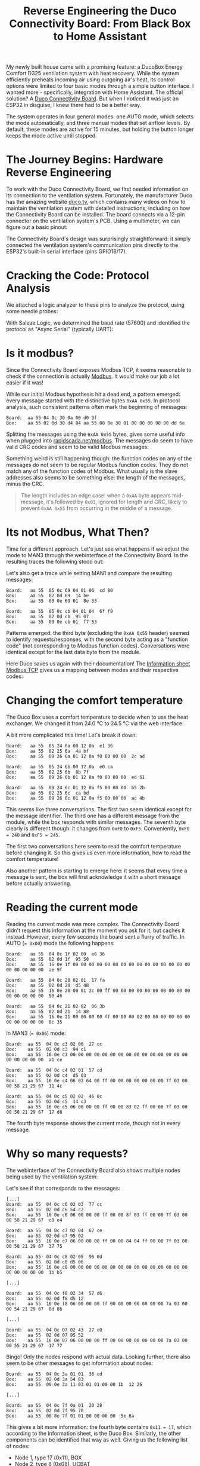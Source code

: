 #+title: Reverse Engineering the Duco Connectivity Board: From Black Box to Home Assistant

My newly built house came with a promising feature: a DucoBox Energy Comfort D325 ventilation system with heat recovery. While the system efficiently preheats incoming air using outgoing air's heat, its control options were limited to four basic modes through a simple button interface. I wanted more - specifically, integration with Home Assistant. The official solution? A [[https://www.duco.eu/en/products/mechanical-ventilation/accessories/connectivity-board][Duco Connectivity Board]]. But when I noticed it was just an ESP32 in disguise, I knew there had to be a better way.


The system operates in four general modes: one AUTO mode, which selects the mode automatically, and three manual modes that set airflow levels. By default, these modes are active for 15 minutes, but holding the button longer keeps the mode active until stopped.

[[./duco-button.jpg]]

* The Journey Begins: Hardware Reverse Engineering
To work with the Duco Connectivity Board, we first needed information on its connection to the ventilation system. Fortunately, the manufacturer Duco has the amazing website [[https://duco.tv][duco.tv]], which contains many videos on how to maintain the ventilation system with detailed instructions, including on how the Connectivity Board can be installed. The board connects via a 12-pin connector on the ventilation system's PCB. Using a multimeter, we can figure out a basic pinout:

[[./duco-pinout.jpg]]

The Connectivity Board's design was surprisingly straightforward: it simply connected the ventilation system's communication pins directly to the ESP32's built-in serial interface (pins GPIO16/17).

* Cracking the Code: Protocol Analysis
We attached a logic analyzer to these pins to analyze the protocol, using some needle probes:

[[./duco-analysis-complete.jpg]]

With Saleae Logic, we determined the baud rate (57600) and identified the protocol as "Async Serial" (typically UART):

[[./saleae-general.png]]

* Is it modbus?
Since the Connectivity Board exposes Modbus TCP, it seems reasonable to check if the connection is actually [[https://en.wikipedia.org/wiki/Modbus][Modbus]]. It would make our job a lot easier if it was!

While our initial Modbus hypothesis hit a dead end, a pattern emerged: every message started with the distinctive bytes ~0xAA 0x55~. In protocol analysis, such consistent patterns often mark the beginning of messages:

#+begin_src
Board:  aa 55 04 0c 30 0a 00 d0 3f
Box:    aa 55 02 0d 30 d4 84 aa 55 08 0e 30 01 00 00 00 00 00 dd 6e
#+end_src

Splitting the messages using the ~0xAA 0x55~ bytes, gives some useful info when plugged into [[https://rapidscada.net/modbus/][rapidscada.net/modbus]]. The messages do seem to have valid CRC codes and seem to be valid Modbus messages:

[[./modbus-msg.png]]

Something weird is still happening though: the function codes on any of the messages do not seem to be regular Modbus function codes. They do not match any of the function codes of Modbus. What usually is the slave addresses also seems to be something else: the length of the messages, minus the CRC.

#+begin_quote
The length includes an edge case: when a ~0xAA~ byte appears mid-message, it's followed by ~0x01~, ignored for length and CRC, likely to prevent ~0xAA 0x55~ from occurring in the middle of a message.
#+end_quote

* Its not Modbus, What Then?
Time for a different approach. Let's just see what happens if we adjust the mode to MAN3 through the webinterface of the Connectivity Board. In the resulting traces the following stood out:

[[./saleae-set-man3.png]]

Let's also get a trace while setting MAN1 and compare the resulting messages:

#+begin_src
Board:   aa 55  05 0c 69 04 01 06  cd 80
Box:     aa 55  02 0d 69  14 be
Box:     aa 55  03 0e 69 01  8e 33

Board:   aa 55  05 0c cb 04 01 04  6f f9
Box:     aa 55  02 0d cb  95 07
Box:     aa 55  03 0e cb 01  f7 53
#+end_src

Patterns emerged: the third byte (excluding the ~0xAA 0x55~ header) seemed to identify requests/responses, with the second byte acting as a "function code" (not corresponding to Modbus function codes). Conversations were identical except for the last data byte from the module.

Here Duco saves us again with their documentation! The [[https://www.duco.eu/Wes/CDN/1/Attachments/information-sheet-Modbus-TCP-(en)_638543249352352865.pdf][Information sheet Modbus TCP]] gives us a mapping between modes and their respective codes:

[[./duco-modes.png]]

* Changing the comfort temperature
The Duco Box uses a comfort temperature to decide when to use the heat exchanger. We changed it from 24.0 °C to 24.5 °C via the web interface:

[[./saleae-write-comfort.png]]

A bit more complicated this time! Let's break it down:

#+begin_src
Board:   aa 55  05 24 6a 00 12 0a  e1 36
Box:     aa 55  02 25 6a  4a bf
Box:     aa 55  09 26 6a 01 12 0a f0 00 00 00  2c ad

Board:   aa 55  05 24 6b 00 12 0a  e0 ca
Box:     aa 55  02 25 6b  8b 7f
Box:     aa 55  09 26 6b 01 12 0a f0 00 00 00  ed 61

Board:   aa 55  09 24 6c 01 12 0a f5 00 00 00  b5 2b
Box:     aa 55  02 25 6c  ca bd
Box:     aa 55  09 26 6c 01 12 0a f5 00 00 00  ac 4b
#+end_src

This seems like three conversations. The first two seem identical except for the message identifier. The third one has a different message from the module, while the box responds with similar messages. The seventh byte clearly is different though: it changes from ~0xF0~ to ~0xF5~. Conveniently, ~0xF0 = 240~ and ~0xF5 = 245~.

The first two conversations here seem to read the comfort temperature before changing it. So this gives us even more information, how to read the comfort temperature!

Also another pattern is starting to emerge here: it seems that every time a message is sent, the box will first acknowledge it with a short message before actually answering.
* Reading the current mode
Reading the current mode was more complex. The Connectivity Board didn't request this information at the moment you ask for it, but caches it instead. However, every few seconds the board sent a flurry of traffic. In AUTO (~= 0x00~) mode the following happens:

#+begin_src
Board:   aa 55  04 0c 1f 02 00  e6 36
Box:     aa 55  02 0d 1f  95 58
Box:     aa 55  16 0e 1f 00 00 00 00 00 00 00 00 00 00 00 00 00 00 00 00 00 00 00 00  ae 9f

Board:   aa 55  04 0c 20 02 01  17 fa
Box:     aa 55  02 0d 20  d5 48
Box:     aa 55  16 0e 20 00 01 2c 00 ff 00 00 00 00 00 00 00 00 00 00 00 00 00 00 00  90 46

Board:   aa 55  04 0c 21 02 02  06 3b
Box:     aa 55  02 0d 21  14 88
Box:     aa 55  16 0e 21 00 00 00 00 ff 00 00 00 02 00 00 00 00 00 00 00 00 00 00 00  8c 35
#+end_src

In MAN3 (~= 0x06~) mode:

#+begin_src
Board:  aa 55  04 0c c3 02 00  27 cc
Box:    aa 55  02 0d c3  94 c1
Box:    aa 55  16 0e c3 00 00 00 00 00 00 00 00 00 00 00 00 00 00 00 00 00 00 00 00  a1 ce

Board:  aa 55  04 0c c4 02 01  57 cd
Box:    aa 55  02 0d c4  d5 03
Box:    aa 55  16 0e c4 06 02 64 00 ff 00 00 00 00 00 00 00 7f 03 00 00 58 21 29 67  11 4c

Board:  aa 55  04 0c c5 02 02  46 0c
Box:    aa 55  02 0d c5  14 c3
Box:    aa 55  16 0e c5 06 00 00 00 ff 00 00 83 02 ff 00 00 7f 03 00 00 58 21 29 67  17 d8
#+end_src

The fourth byte response shows the current mode, though not in every message.
* Why so many requests?
The webinterface of the Connectivity Board also shows multiple nodes being used by the ventilation system:

[[./duco-webinterface-nodes.png]]

Let's see if that corresponds to the messages:

#+begin_src
[...]
Board:  aa 55  04 0c c6 02 03  77 cc
Box:    aa 55  02 0d c6 54 c2
Box:    aa 55  16 0e c6 06 00 00 00 ff 00 00 8f 03 ff 00 00 7f 03 00 00 58 21 29 67  c8 e4

Board:  aa 55  04 0c c7 02 04  67 ce
Box:    aa 55  02 0d c7 95 02
Box:    aa 55  16 0e c7 06 00 00 00 ff 00 00 84 04 ff 00 00 7f 03 00 00 58 21 29 67  37 75

Board:  aa 55  04 0c c8 02 05  96 0d
Box:    aa 55  02 0d c8 d5 06
Box:    aa 55  16 0e c8 00 00 00 00 00 00 00 00 00 00 00 00 00 00 00 00 00 00 00 00  1b b5

[...]

Board:  aa 55  04 0c f8 02 34  57 d6
Box:    aa 55  02 0d f8 d5 12
Box:    aa 55  16 0e f8 06 00 00 00 ff 00 00 00 00 00 00 00 7a 03 00 00 54 21 29 67  0d 8b

[...]

Board:  aa 55  04 0c 07 02 43  27 c0
Box:    aa 55  02 0d 07 95 52
Box:    aa 55  16 0e 07 06 00 00 00 ff 00 00 00 00 00 00 00 7a 03 00 00 55 21 29 67  17 77
#+end_src

Bingo! Only the nodes respond with actual data. Looking further, there also seem to be other messages to get information about nodes:

#+begin_src
Board:  aa 55  04 0c 3a 01 01  36 cd
Box:    aa 55  02 0d 3a 54 83
Box:    aa 55  09 0e 3a 11 03 01 01 00 00 1b  12 26

[...]

Board:  aa 55  04 0c 7f 0a 01  20 28
Box:    aa 55  02 0d 7f 95 70
Box:    aa 55  08 0e 7f 01 01 00 00 00 00  5e 6a
#+end_src

This gives a bit more information: the fourth byte contains ~0x11 = 17~, which according to the information sheet, is the Duco Box. Similarly, the other components can be identified that way as well. Giving us the following list of nodes:

- Node 1, type 17 (0x11), BOX
- Node 2, type 8 (0x08), UCBAT
- Node 3, type 12 (0x0c), UCCO2
- Node 4, type 12 (0x0c), UCCO2
- Node 52, type 18 (0x12), SWITCH
- Node 67, type 9 (0x09), UC
* CO2 sensors
With the basic protocol understood, we turned our attention to a more complex challenge: decoding the CO2 sensor readings. In the webinterface they show values between 0 (low air quality) and 100 (high air quality). However, that seems not to be what is actually communicated. Let's take a long trace and see some messages where node 3 and 4 get requested:

#+begin_src
[...]
Board:  aa 55  07 10 85 01 03 00 49 04  04 6e
Box:    aa 55  02 11 85  1d f3
Box:    aa 55  0c 12 85 01 04 d4 00 d9 02 00 00 5a 76  2c 34
[...]
#+end_src

The response includes ~0x02d9 = 729~. This could be a reasonable value for a CO2 ppm reading. Time to put it to a quick test! Breathing directly into one of the sensors should probably increase the value for a bit:

#+begin_src
Board:  aa 55  07 10 87 01 04 00 49 04  04 f8
Box:    aa 55  02 11 87  9c 32
Box:    aa 55  0c 12 87 01 04 e0 00 10 27 00 00 8d 76  26 c5
#+end_src

This changed the value to ~0x2710 = 10000~. This could be a valid maximum for a CO2 sensor. After a while this recovered to lower values:

#+begin_src
Board:  aa 55  07 10 9c 01 04 00 49 04  07 13
Box:    aa 55  02 11 9c  dc 39
Box:    aa 55  0c 12 9c 01 04 e2 00 86 15 00 00 90 76  fb 5a
#+end_src

The sensor recovers to ~0x1586 = 5510~.
* ESPhome component
Using similar techniques, it was possible to figure out more information from the module, such as the serial number, the replacement time for the filter and the current flow level of the system.

This all made it possible to create an ESPhome component. The PR for this is now available on GitHub:

